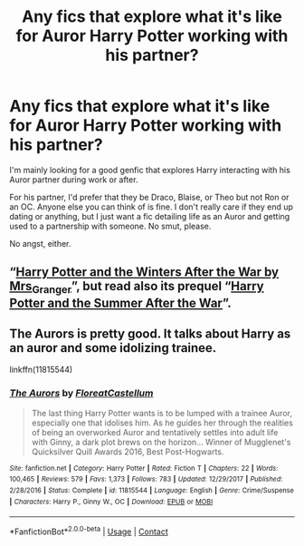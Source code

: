#+TITLE: Any fics that explore what it's like for Auror Harry Potter working with his partner?

* Any fics that explore what it's like for Auror Harry Potter working with his partner?
:PROPERTIES:
:Author: CyberWolfWrites
:Score: 1
:DateUnix: 1608505065.0
:DateShort: 2020-Dec-21
:FlairText: Request
:END:
I'm mainly looking for a good genfic that explores Harry interacting with his Auror partner during work or after.

For his partner, I'd prefer that they be Draco, Blaise, or Theo but not Ron or an OC. Anyone else you can think of is fine. I don't really care if they end up dating or anything, but I just want a fic detailing life as an Auror and getting used to a partnership with someone. No smut, please.

No angst, either.


** “[[https://harrypotterfanfiction.com/viewstory.php?psid=260207][Harry Potter and the Winters After the War by Mrs_Granger]]”, but read also its prequel “[[https://harrypotterfanfiction.com/viewstory.php?psid=245803][Harry Potter and the Summer After the War]]”.
:PROPERTIES:
:Author: ceplma
:Score: 2
:DateUnix: 1608505892.0
:DateShort: 2020-Dec-21
:END:


** The Aurors is pretty good. It talks about Harry as an auror and some idolizing trainee.

linkffn(11815544)
:PROPERTIES:
:Author: smiley_miley3128
:Score: 2
:DateUnix: 1608718538.0
:DateShort: 2020-Dec-23
:END:

*** [[https://www.fanfiction.net/s/11815544/1/][*/The Aurors/*]] by [[https://www.fanfiction.net/u/6993240/FloreatCastellum][/FloreatCastellum/]]

#+begin_quote
  The last thing Harry Potter wants is to be lumped with a trainee Auror, especially one that idolises him. As he guides her through the realities of being an overworked Auror and tentatively settles into adult life with Ginny, a dark plot brews on the horizon... Winner of Mugglenet's Quicksilver Quill Awards 2016, Best Post-Hogwarts.
#+end_quote

^{/Site/:} ^{fanfiction.net} ^{*|*} ^{/Category/:} ^{Harry} ^{Potter} ^{*|*} ^{/Rated/:} ^{Fiction} ^{T} ^{*|*} ^{/Chapters/:} ^{22} ^{*|*} ^{/Words/:} ^{100,465} ^{*|*} ^{/Reviews/:} ^{579} ^{*|*} ^{/Favs/:} ^{1,373} ^{*|*} ^{/Follows/:} ^{783} ^{*|*} ^{/Updated/:} ^{12/29/2017} ^{*|*} ^{/Published/:} ^{2/28/2016} ^{*|*} ^{/Status/:} ^{Complete} ^{*|*} ^{/id/:} ^{11815544} ^{*|*} ^{/Language/:} ^{English} ^{*|*} ^{/Genre/:} ^{Crime/Suspense} ^{*|*} ^{/Characters/:} ^{Harry} ^{P.,} ^{Ginny} ^{W.,} ^{OC} ^{*|*} ^{/Download/:} ^{[[http://www.ff2ebook.com/old/ffn-bot/index.php?id=11815544&source=ff&filetype=epub][EPUB]]} ^{or} ^{[[http://www.ff2ebook.com/old/ffn-bot/index.php?id=11815544&source=ff&filetype=mobi][MOBI]]}

--------------

*FanfictionBot*^{2.0.0-beta} | [[https://github.com/FanfictionBot/reddit-ffn-bot/wiki/Usage][Usage]] | [[https://www.reddit.com/message/compose?to=tusing][Contact]]
:PROPERTIES:
:Author: FanfictionBot
:Score: 1
:DateUnix: 1608718557.0
:DateShort: 2020-Dec-23
:END:
